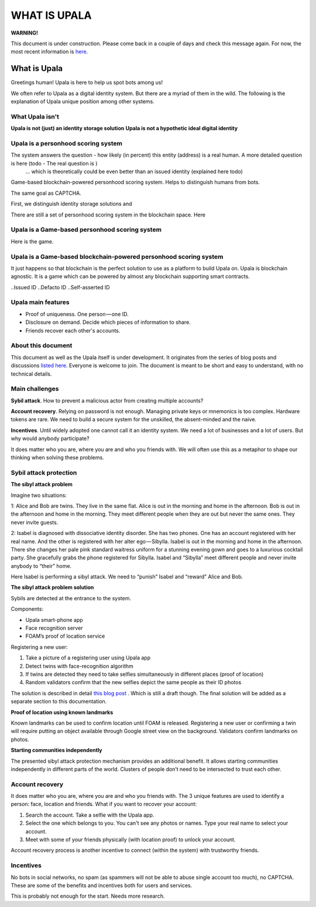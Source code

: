 =============
WHAT IS UPALA
=============

**WARNING!**

This document is under construction. Please come back in a couple of days and check this message again. For now, the most recent information is `here <https://medium.com/six-degrees-of-separation/what-is-upala-all-you-need-to-know-updated-regularly-21e585f20c43/>`_. 

What is Upala
=============
Greetings human! Upala is here to help us spot bots among us! 

We often refer to Upala as a digital identity system. But there are a myriad of them in the wild. The following is the explanation of Upala unique position among other systems. 


What Upala isn't
----------------
**Upala is not (just) an identity storage solution**
**Upala is not a hypothetic ideal digital identity**

Upala is a personhood scoring system
------------------------------------
The system answers the question - how likely (in percent) this entity (address) is a real human. A more detailed question is here (todo - The real question is  )
 ... which is theoretically could be even better than an issued identity (explained here todo)
Game-based blockchain-powered personhood scoring system. Helps to distinguish humans from bots.

The same goal as CAPTCHA.

First, we distinguish identity storage solutions and


There are still a set of personhood scoring system in the blockchain space. Here 


Upala is a Game-based personhood scoring system
-----------------------------------------------


Here is the game.



Upala is a Game-based blockchain-powered personhood scoring system
------------------------------------------------------------------
It just happens so that blockchain is the perfect solution to use as a platform to build Upala on. Upala is blockchain agnostic. It is a game which can be powered by almost any blockchain supporting smart contracts. 



..Issued ID
..Defacto ID
..Self-asserted ID

Upala main features
-------------------
- Proof of uniqueness. One person — one ID.
- Disclosure on demand. Decide which pieces of information to share.
- Friends recover each other's accounts. 

About this document
-------------------
This document as well as the Upala itself is under development. It originates from the series of blog posts and discussions `listed here <https://airtable.com/shrNQ0VClgqBiHmkL/>`_. Everyone is welcome to join. The document is meant to be short and easy to understand, with no technical details. 

Main challenges
---------------
**Sybil attack**. How to prevent a malicious actor from creating multiple accounts?

**Account recovery**. Relying on password is not enough. Managing private keys or mnemonics is too complex. Hardware tokens are rare. We need to build a secure system for the unskilled, the absent-minded and the naive.

**Incentives**. Until widely adopted one cannot call it an identity system. We need a lot of businesses and a lot of users. But why would anybody participate?

It does matter who you are, where you are and who you friends with. We will often use this as a metaphor to shape our thinking when solving these problems. 

Sybil attack protection
-----------------------

**The sibyl attack problem**

Imagine two situations:

1: Alice and Bob are twins. They live in the same flat. Alice is out in the morning and home in the afternoon. Bob is out in the afternoon and home in the morning. They meet different people when they are out but never the same ones. They never invite guests.

2: Isabel is diagnosed with dissociative identity disorder. She has two phones. One has an account registered with her real name. And the other is registered with her alter ego — Sibylla. Isabel is out in the morning and home in the afternoon. There she changes her pale pink standard waitress uniform for a stunning evening gown and goes to a luxurious cocktail party. She gracefully grabs the phone registered for Sibylla. Isabel and “Sibylla” meet different people and never invite anybody to “their” home.

Here Isabel is performing a sibyl attack. We need to “punish” Isabel and “reward” Alice and Bob.

**The sibyl attack problem solution**

Sybils are detected at the entrance to the system. 

Components:

- Upala smart-phone app
- Face recognition server
- FOAM’s proof of location service

Registering a new user:

1. Take a picture of a registering user using Upala app
2. Detect twins with face-recognition algorithm
3. If twins are detected they need to take selfies simultaneously in different places (proof of location)
4. Random validators confirm that the new selfies depict the same people as their ID photos

The solution is described in detail `this blog post <https://medium.com/six-degrees-of-separation/a-solution-to-sibyl-attack-problem-for-upala-identity-proof-system-ca924202ab8f>`_ . Which is still a draft though. The final solution will be added as a separate section to this documentation.

**Proof of location using known landmarks**

Known landmarks can be used to confirm location until FOAM is released. Registering a new user or confirming a twin will require putting an object available through Google street view on the background. Validators confirm landmarks on photos.

**Starting communities independently**

The presented sibyl attack protection mechanism provides an additional benefit. It allows starting communities independently in different parts of the world. Clusters of people don’t need to be intersected to trust each other.

Account recovery
----------------

It does matter who you are, where you are and who you friends with. The 3 unique features are used to identify a person: face, location and friends. What if you want to recover your account:

1. Search the account. Take a selfie with the Upala app.
2. Select the one which belongs to you. You can't see any photos or names. Type your real name to select your account.
3. Meet with some of your friends physically (with location proof) to unlock your account.

Account recovery process is another incentive to connect (within the system) with trustworthy friends.


Incentives
----------

No bots in social networks, no spam (as spammers will not be able to abuse single account too much), no CAPTCHA. These are some of the benefits and incentives both for users and services. 

This is probably not enough for the start. Needs more research. 